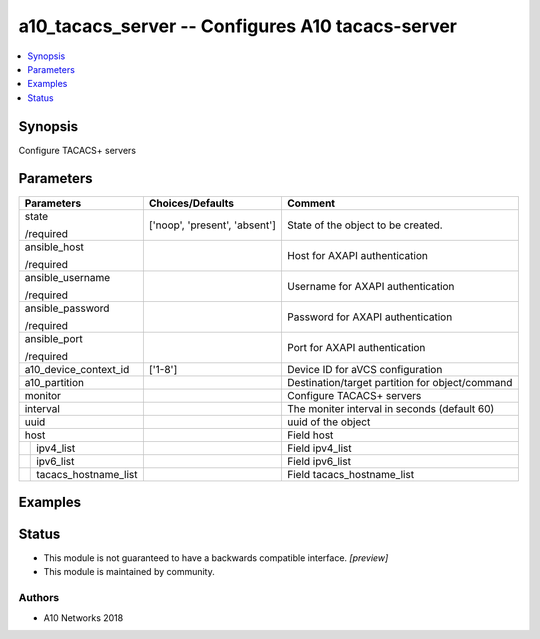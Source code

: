 .. _a10_tacacs_server_module:


a10_tacacs_server -- Configures A10 tacacs-server
=================================================

.. contents::
   :local:
   :depth: 1


Synopsis
--------

Configure TACACS+ servers






Parameters
----------

+--------------------------+-------------------------------+-------------------------------------------------+
| Parameters               | Choices/Defaults              | Comment                                         |
|                          |                               |                                                 |
|                          |                               |                                                 |
+==========================+===============================+=================================================+
| state                    | ['noop', 'present', 'absent'] | State of the object to be created.              |
|                          |                               |                                                 |
| /required                |                               |                                                 |
+--------------------------+-------------------------------+-------------------------------------------------+
| ansible_host             |                               | Host for AXAPI authentication                   |
|                          |                               |                                                 |
| /required                |                               |                                                 |
+--------------------------+-------------------------------+-------------------------------------------------+
| ansible_username         |                               | Username for AXAPI authentication               |
|                          |                               |                                                 |
| /required                |                               |                                                 |
+--------------------------+-------------------------------+-------------------------------------------------+
| ansible_password         |                               | Password for AXAPI authentication               |
|                          |                               |                                                 |
| /required                |                               |                                                 |
+--------------------------+-------------------------------+-------------------------------------------------+
| ansible_port             |                               | Port for AXAPI authentication                   |
|                          |                               |                                                 |
| /required                |                               |                                                 |
+--------------------------+-------------------------------+-------------------------------------------------+
| a10_device_context_id    | ['1-8']                       | Device ID for aVCS configuration                |
|                          |                               |                                                 |
|                          |                               |                                                 |
+--------------------------+-------------------------------+-------------------------------------------------+
| a10_partition            |                               | Destination/target partition for object/command |
|                          |                               |                                                 |
|                          |                               |                                                 |
+--------------------------+-------------------------------+-------------------------------------------------+
| monitor                  |                               | Configure TACACS+ servers                       |
|                          |                               |                                                 |
|                          |                               |                                                 |
+--------------------------+-------------------------------+-------------------------------------------------+
| interval                 |                               | The moniter interval in seconds (default 60)    |
|                          |                               |                                                 |
|                          |                               |                                                 |
+--------------------------+-------------------------------+-------------------------------------------------+
| uuid                     |                               | uuid of the object                              |
|                          |                               |                                                 |
|                          |                               |                                                 |
+--------------------------+-------------------------------+-------------------------------------------------+
| host                     |                               | Field host                                      |
|                          |                               |                                                 |
|                          |                               |                                                 |
+---+----------------------+-------------------------------+-------------------------------------------------+
|   | ipv4_list            |                               | Field ipv4_list                                 |
|   |                      |                               |                                                 |
|   |                      |                               |                                                 |
+---+----------------------+-------------------------------+-------------------------------------------------+
|   | ipv6_list            |                               | Field ipv6_list                                 |
|   |                      |                               |                                                 |
|   |                      |                               |                                                 |
+---+----------------------+-------------------------------+-------------------------------------------------+
|   | tacacs_hostname_list |                               | Field tacacs_hostname_list                      |
|   |                      |                               |                                                 |
|   |                      |                               |                                                 |
+---+----------------------+-------------------------------+-------------------------------------------------+







Examples
--------

.. code-block:: yaml+jinja

    





Status
------




- This module is not guaranteed to have a backwards compatible interface. *[preview]*


- This module is maintained by community.



Authors
~~~~~~~

- A10 Networks 2018

